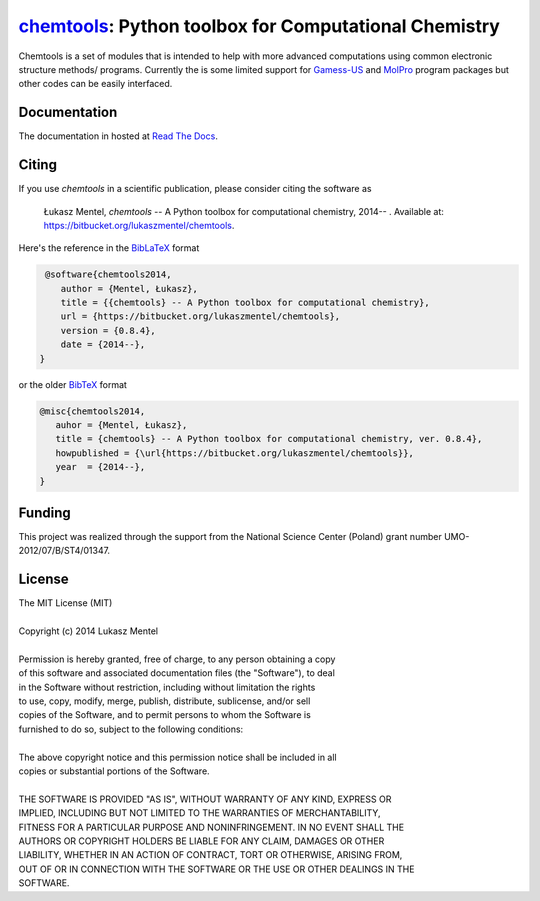 ======================================================
chemtools_: Python toolbox for Computational Chemistry
======================================================

.. image:: https://readthedocs.org/projects/chemtools/badge/
   :target: https://chemtools.readthedocs.org
   :alt: Documentation Status

.. image:: https://img.shields.io/pypi/v/chemtools.svg?style=flat-square&label=PyPI%20version
   :target: https://pypi.python.org/pypi/chemtools
   :alt: Latest version released on PyPi

Chemtools is a set of modules that is intended to help with more
advanced computations using common electronic structure methods/
programs. Currently the is some limited support for Gamess-US_ and
MolPro_ program packages but other codes can be easily interfaced.

.. _Gamess-US: http://www.msg.ameslab.gov/gamess
.. _MolPro: http://www.molpro.net/


Documentation
=============

The documentation in hosted at `Read The Docs <http://chemtools.readthedocs.org/en/latest/>`_.


Citing
======

If you use *chemtools* in a scientific publication, please consider citing the software as 

  Łukasz Mentel, *chemtools* -- A Python toolbox for computational chemistry, 2014-- . Available at: `https://bitbucket.org/lukaszmentel/chemtools <https://bitbucket.org/lukaszmentel/chemtools>`_.


Here's the reference in the `BibLaTeX <https://www.ctan.org/pkg/biblatex?lang=en>`_ format

.. code-block:: latex

   @software{chemtools2014,
      author = {Mentel, Łukasz},
      title = {{chemtools} -- A Python toolbox for computational chemistry},
      url = {https://bitbucket.org/lukaszmentel/chemtools},
      version = {0.8.4},
      date = {2014--},
  }

or the older `BibTeX <http://www.bibtex.org/>`_ format

.. code-block:: latex

   @misc{chemtools2014,
      auhor = {Mentel, Łukasz},
      title = {chemtools} -- A Python toolbox for computational chemistry, ver. 0.8.4},
      howpublished = {\url{https://bitbucket.org/lukaszmentel/chemtools}},
      year  = {2014--},
   }

Funding
=======

This project was realized through the support from the National Science Center
(Poland) grant number UMO-2012/07/B/ST4/01347.

License
=======

| The MIT License (MIT)
|
| Copyright (c) 2014 Lukasz Mentel
|
| Permission is hereby granted, free of charge, to any person obtaining a copy
| of this software and associated documentation files (the "Software"), to deal
| in the Software without restriction, including without limitation the rights
| to use, copy, modify, merge, publish, distribute, sublicense, and/or sell
| copies of the Software, and to permit persons to whom the Software is
| furnished to do so, subject to the following conditions:
|
| The above copyright notice and this permission notice shall be included in all
| copies or substantial portions of the Software.
|
| THE SOFTWARE IS PROVIDED "AS IS", WITHOUT WARRANTY OF ANY KIND, EXPRESS OR
| IMPLIED, INCLUDING BUT NOT LIMITED TO THE WARRANTIES OF MERCHANTABILITY,
| FITNESS FOR A PARTICULAR PURPOSE AND NONINFRINGEMENT. IN NO EVENT SHALL THE
| AUTHORS OR COPYRIGHT HOLDERS BE LIABLE FOR ANY CLAIM, DAMAGES OR OTHER
| LIABILITY, WHETHER IN AN ACTION OF CONTRACT, TORT OR OTHERWISE, ARISING FROM,
| OUT OF OR IN CONNECTION WITH THE SOFTWARE OR THE USE OR OTHER DEALINGS IN THE
| SOFTWARE.


.. _chemtools: http://chemtools.readthedocs.org
